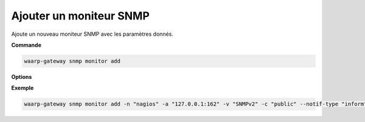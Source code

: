 ========================
Ajouter un moniteur SNMP
========================

.. program:: waarp-gateway snmp monitor add

Ajoute un nouveau moniteur SNMP avec les paramètres donnés.

**Commande**

.. code-block:: shell

   waarp-gateway snmp monitor add

**Options**

.. option:: -n <NAME>, --name=<NAME>

   Le nom du nouveau moniteur créé. Doit être unique.

.. option:: -a <UDP_ADDRESS>, --address=<UDP_ADDRESS>

   L'adresse UDP (avec le port) du moniteur SNMP à laquelle les notifications
   devront être envoyées.

.. option:: -v <VERSION>, --version=<VERSION>

   La version de SNMP à utiliser avec ce moniteur. Seules les valeurs ``SNMPv2``
   et ``SNMPv3`` sont acceptées, SNMPv1 n'est **pas** supporté.

.. option:: -t <NOTIFICATION_TYPE>, --notif-type=<NOTIFICATION_TYPE>

   Le type de notification à envoyer au moniteur. Les valeurs acceptées sont :
   ``trap`` ou ``inform``, la seule différence entre les deux étant que les
   *informs* doivent être acquittés par le moniteur, alors que les *traps* ne
   le sont pas. Par défaut, Waarp-Gateway utilisera des *traps*.

.. option:: -c <COMMUNITY>, --community=<COMMUNITY>

   [SNMPv2 uniquement] La "communauté" SNMP du moniteur. Dans les faits, cela
   correspond au mot de passe du moniteur. Cette valeur est uniquement utilisée
   avec SNMPv2, car SNMPv3 gère l'authentification de manière différente (voir
   ci-dessous). Par défaut, la valeur "public" est utilisée.

.. option:: --context-name <CONTEXT_NAME>

   [SNMPv3 uniquement] *Optionnel* - Le contexte SNMPv3 des notifications.

.. option:: --context-engine-id <CONTEXT_ENGINE_ID>

   [SNMPv3 uniquement] *Optionnel* - L'ID du moteur de contexte SNMPv3. Inutile pour SNMPv2.

.. option:: --snmpv3-sec <SNMPV3_SECUTITY_LEVEL>

   [SNMPv3 uniquement] Le niveau de sécurité des notification SNMPv3. Ce paramètre
   permet d'activer ou désactiver l'authentification et le chiffrage des packets
   SNMP introduits avec la version 3 du protocole. Les valeurs acceptées sont :

      - ``noAuthNoPriv`` : pas d'authentification ni de chiffrage
      - ``authNoPriv`` : authentification, mais pas de chiffrage
      - ``authPriv`` : authentification ET chiffrage

   Par défaut, ni l'authentification, ni la confidentialité ne sont activées.

.. option:: --auth-engine-id <AUTH_ENGINE_ID>

   [SNMPv3 uniquement] L'identifiant d'authentification SNMPv3 de l'instance
   Waarp-Gateway. Ce paramètre est inutile dans le cas où le type de notification
   utilisé par le moniteur (option ``notif-type`` ci-dessus) est "*inform*".

.. option:: --auth-username <AUTH_USERNAME>

   [SNMPv3 uniquement] Le nom d'utilisateur SNMPv3. À noter que ce paramètre est
   requis dès lors que SNMPv3 est utilisé, et ce, même si l'authentification est
   désactivée.

.. option:: --auth-protocol <AUTH_PROTOCOL>

   [SNMPv3 uniquement] L'algorithme d'authentification utilisé par le moniteur.
   Ce paramètre est inutile si l'authentification SNMPv3 est désactivée
   via l'option ``snmpv3-sec``. Les valeurs acceptées sont : ``MD5``,
   ``SHA``, ``SHA-224``, ``SHA-256``, ``SHA-384`` et ``SHA-512``.

.. option:: --auth-passphrase <AUTH_PASSPHRASE>

   [SNMPv3 uniquement] La clé d'authentification SNMPv3. Inutile si
   l'authentification SNMPv3 est désactivée via l'option ``snmpv3-sec``.

.. option:: --priv-protocol <PRIVACY_PROTOCOL>

   [SNMPv3 uniquement] L'algorithme de chiffrage SNMPv3. Inutile si
   le chiffrage des notifications SNMPv3 est désactivé via l'option ``snmpv3-sec``.
   Les valeurs acceptées sont : ``DES``, ``AES``, ``AES-192``, ``AES-192C``,
   ``AES-256`` et ``AES-256C``.

.. option:: --priv-passphrase <PRIVACY_PASSPHRASE>

   [SNMPv3 uniquement] La clé de chiffrage SNMPv3. Inutile si le chiffrage
   des notifications SNMPv3 est désactivé via l'option ``snmpv3-sec``.

**Exemple**

.. code-block:: shell

   waarp-gateway snmp monitor add -n "nagios" -a "127.0.0.1:162" -v "SNMPv2" -c "public" --notif-type "inform"
